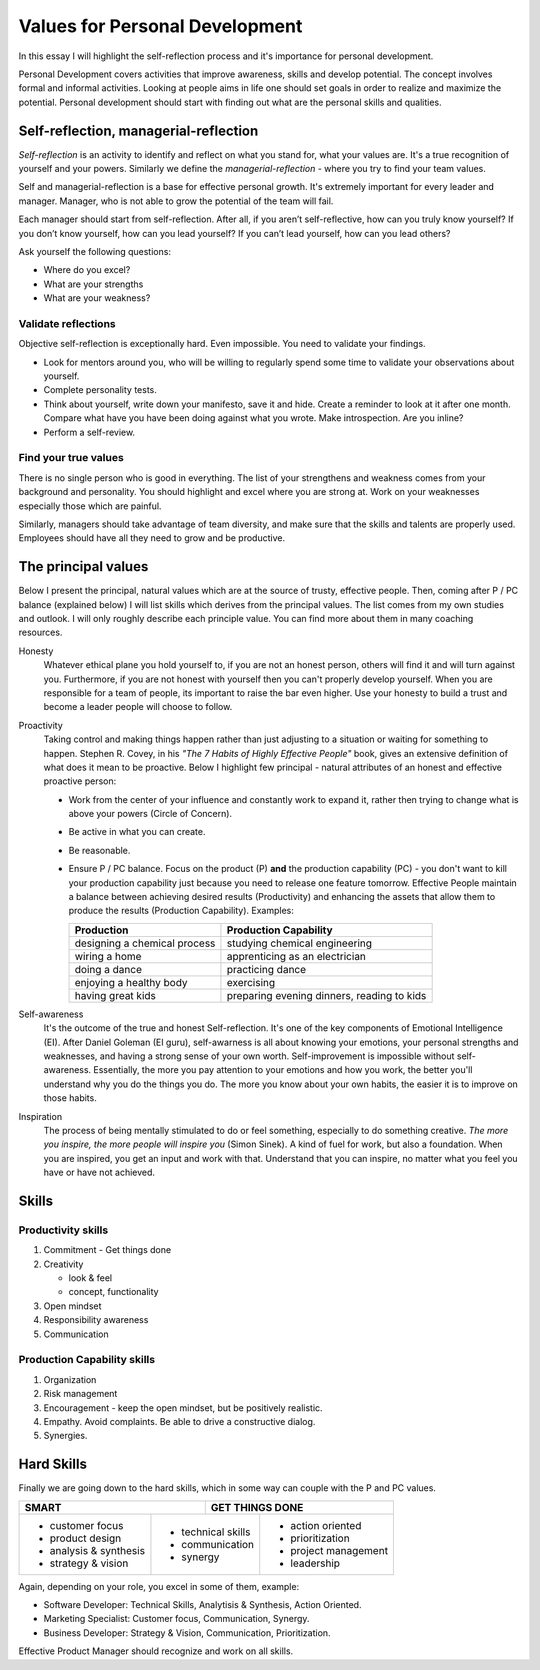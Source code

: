 Values for Personal Development
===============================

.. author:: default
.. categories:: none
.. tags:: management
.. comments::

In this essay I will highlight the self-reflection process and it's importance for personal development.

Personal Development covers activities that improve awareness, skills and develop potential. The concept involves formal and informal activities. Looking at people aims in life one should set goals in order to realize and maximize the potential. Personal development should start with finding out what are the personal skills and qualities.

.. more::


Self-reflection, managerial-reflection
--------------------------------------

*Self-reflection* is an activity to identify and reflect on what you stand for, what your values are.  It's a true recognition of yourself and your powers.
Similarly we define the *managerial-reflection* - where you try to find your team values.

Self and managerial-reflection is a base for effective personal growth. It's extremely important for every leader and manager. Manager, who is not able to grow the potential of the team will fail.

Each manager should start from self-reflection. After all, if you aren’t self-reflective, how can you truly know yourself? If you don’t know yourself, how can you lead yourself? If you can’t lead yourself, how can you lead others?

Ask yourself the following questions:

+ Where do you excel?
+ What are your strengths
+ What are your weakness?


Validate reflections
~~~~~~~~~~~~~~~~~~~~

Objective self-reflection is exceptionally hard. Even impossible. You need to validate your findings.

+ Look for mentors around you, who will be willing to regularly spend some time to validate your observations about yourself.
+ Complete personality tests.
+ Think about yourself, write down your manifesto, save it and hide. Create a reminder to look at it after one month. Compare what have you have been doing against what you wrote. Make introspection. Are you inline?
+ Perform a self-review.


Find your true values
~~~~~~~~~~~~~~~~~~~~~

There is no single person who is good in everything. The list of your strengthens and weakness comes from your background and personality. You should highlight and excel where you are strong at. Work on your weaknesses especially those which are painful.

Similarly, managers should take advantage of team diversity, and make sure that the skills and talents are properly used. Employees should have all they need to grow and be productive.

The principal values
--------------------

Below I present the principal, natural values which are at the source of trusty, effective people. Then, coming after P / PC balance (explained below) I will list skills which derives from the principal values.
The list comes from my own studies and outlook. I will only roughly describe each principle value. You can find more about them in many coaching resources.

Honesty
  Whatever ethical plane you hold yourself to, if you are not an honest person, others will find it and will turn against you. Furthermore, if you are not honest with yourself then you can't properly develop yourself. When you are responsible for a team of people, its important to raise the bar even higher. Use your honesty to build a trust and become a leader people will choose to follow.

Proactivity
  Taking control and making things happen rather than just adjusting to a situation or waiting for something to happen. Stephen R. Covey, in his *"The 7 Habits of Highly Effective People"* book,  gives an extensive definition of what does it mean to be proactive. Below I highlight few principal - natural attributes of an honest and effective proactive person:

  + Work from the center of your influence and constantly work to expand it, rather then trying to change what is above your powers (Circle of Concern).
  + Be active in what you can create.
  + Be reasonable.
  + Ensure P / PC balance. Focus on the product (P) **and** the production capability (PC) - you don't want to kill your production capability just because you need to release one feature tomorrow. Effective People maintain a balance between achieving desired results (Productivity) and enhancing the assets that allow them to produce the results (Production Capability). Examples:

    +-------------------------------+--------------------------------------------+
    |       Production              |       Production Capability                |
    +===============================+============================================+
    | designing a chemical process  | studying chemical engineering              |
    +-------------------------------+--------------------------------------------+
    | wiring a home                 | apprenticing as an electrician             |
    +-------------------------------+--------------------------------------------+
    | doing a dance                 | practicing dance                           |
    +-------------------------------+--------------------------------------------+
    | enjoying a healthy body       | exercising                                 |
    +-------------------------------+--------------------------------------------+
    | having great kids             | preparing evening dinners, reading to kids |
    +-------------------------------+--------------------------------------------+

Self-awareness
  It's the outcome of the true and honest Self-reflection. It's one of the key components of Emotional Intelligence (EI). After Daniel Goleman (EI guru), self-awarness is all about knowing your emotions, your personal strengths and weaknesses, and having a strong sense of your own worth. Self-improvement is impossible without self-awareness.
  Essentially, the more you pay attention to your emotions and how you work, the better you'll understand why you do the things you do. The more you know about your own habits, the easier it is to improve on those habits.

Inspiration
  The process of being mentally stimulated to do or feel something, especially to do something creative. *The more you inspire, the more people will inspire you* (Simon Sinek). A kind of fuel for work, but also a foundation. When you are inspired, you get an input and work with that. Understand that you can inspire, no matter what you feel you have or have not achieved.


Skills
------

Productivity skills
~~~~~~~~~~~~~~~~~~~

1. Commitment - Get things done
2. Creativity

   + look & feel
   + concept, functionality

3. Open mindset
4. Responsibility awareness
5. Communication

Production Capability skills
~~~~~~~~~~~~~~~~~~~~~~~~~~~~

1. Organization
2. Risk management
3. Encouragement - keep the open mindset, but be positively realistic.
4. Empathy.
   Avoid complaints. Be able to drive a constructive dialog.
5. Synergies.


Hard Skills
-----------

Finally we are going down to the hard skills, which in some way can couple with the P and PC values.

+-----------------------------------+--------------------------------+
| SMART                             | GET THINGS DONE                |
+========================+==========+=========+======================+
| + customer focus       | + technical skills | + action oriented    |
| + product design       | + communication    | + prioritization     |
| + analysis & synthesis | + synergy          | + project management |
| + strategy & vision    |                    | + leadership         |
+------------------------+--------------------+----------------------+

Again, depending on your role, you excel in some of them, example:

+ Software Developer: Technical Skills, Analytisis & Synthesis, Action Oriented.
+ Marketing Specialist: Customer focus, Communication, Synergy.
+ Business Developer: Strategy & Vision, Communication, Prioritization.

Effective Product Manager should recognize and work on all skills.

.. http://dilbert.com/strip/2008-05-23

.. raw:: html

   <hr />
   <a href="http://dilbert.com/strip/2008-05-23">
     <img src="http://assets.amuniversal.com/b9ac50906cb801301d46001dd8b71c47" alt="Dilbert: 2008-05-23" width="780px" />
   </a>
